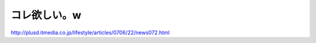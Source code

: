 コレ欲しい。w
=============

http://plusd.itmedia.co.jp/lifestyle/articles/0706/22/news072.html






.. author:: default
.. categories:: nonsense
.. tags::
.. comments::
